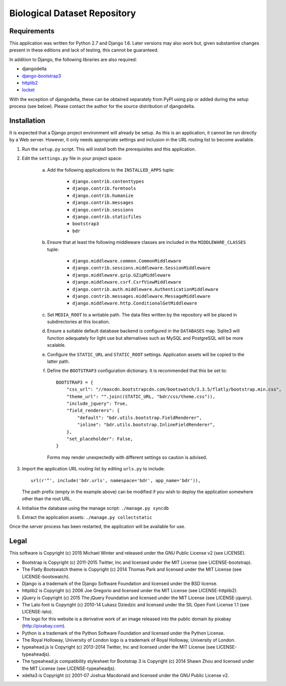 =============================
Biological Dataset Repository
=============================

Requirements
------------
This application was written for Python 2.7 and Django 1.6. Later versions may also work but, given substantive changes
present in these editions and lack of testing, this cannot be guaranteed.

In addition to Django, the following libraries are also required:

* djangodelta
* django-bootstrap3_
* httplib2_
* locket_

With the exception of djangodelta, these can be obtained separately from PyPI using pip or added during the setup
process (see below). Please contact the author for the source distribution of djangodelta.

.. _django-bootstrap3: https://pypi.python.org/pypi/django-bootstrap3/6.2.2
.. _httplib2: https://pypi.python.org/pypi/httplib2/0.9.2
.. _locket: https://pypi.python.org/pypi/locket


Installation
------------
It is expected that a Django project environment will already be setup. As this is an application, it cannot be run
directly by a Web server. However, it only needs appropriate settings and inclusion in the URL routing list to become
available.

1. Run the ``setup.py`` script. This will install both the prerequisites and this application.
2. Edit the ``settings.py`` file in your project space:

    a. Add the following applications to the ``INSTALLED_APPS`` tuple:
    
        * ``django.contrib.contenttypes``
        * ``django.contrib.formtools``
        * ``django.contrib.humanize``
        * ``django.contrib.messages``
        * ``django.contrib.sessions``
        * ``django.contrib.staticfiles``
        * ``bootstrap3``
        * ``bdr``

    b. Ensure that at least the following middleware classes are included in the ``MIDDLEWARE_CLASSES`` tuple:
    
        * ``django.middleware.common.CommonMiddleware``
        * ``django.contrib.sessions.middleware.SessionMiddleware``
        * ``django.middleware.gzip.GZipMiddleware``
        * ``django.middleware.csrf.CsrfViewMiddleware``
        * ``django.contrib.auth.middleware.AuthenticationMiddleware``
        * ``django.contrib.messages.middleware.MessageMiddleware``
        * ``django.middleware.http.ConditionalGetMiddleware``

    c. Set ``MEDIA_ROOT`` to a writable path. The data files written by the repository will be placed in subdirectories
       at this location.
    d. Ensure a suitable default database backend is configured in the ``DATABASES`` map. Sqlite3 will function
       adequately for light use but alternatives such as MySQL and PostgreSQL will be more scalable.
    e. Configure the ``STATIC_URL`` and ``STATIC_ROOT`` settings. Application assets will be copied to the latter path.
    f. Define the ``BOOTSTRAP3`` configuration dictionary. It is recommended that this be set to::

        BOOTSTRAP3 = {
            "css_url": "//maxcdn.bootstrapcdn.com/bootswatch/3.3.5/flatly/bootstrap.min.css",
            "theme_url": "".join((STATIC_URL, "bdr/css/theme.css")),
            "include_jquery": True,
            "field_renderers": {
                "default": "bdr.utils.bootstrap.FieldRenderer",
                "inline": "bdr.utils.bootstrap.InlineFieldRenderer",
            },
            "set_placeholder": False,
        }

       Forms may render unexpectedly with different settings so caution is advised.
3. Import the application URL routing list by editing ``urls.py`` to include::

    url(r'^', include('bdr.urls', namespace='bdr', app_name='bdr')),

   The path prefix (empty in the example above) can be modified if you wish to deploy the application somewhere other
   than the root URL.
4. Initialise the database using the manage script: ``./manage.py syncdb``
5. Extract the application assets: ``./manage.py collectstatic``

Once the server process has been restarted, the application will be available for use.


Legal
-----
This software is Copyright (c) 2015 Michael Winter and released under the GNU Public License v2 (see LICENSE).

* Bootstrap is Copyright (c) 2011-2015 Twitter, Inc and licensed under the MIT License (see LICENSE-bootstrap).
* The Flatly Bootswatch theme is Copyright (c) 2014 Thomas Park and licensed under the MIT License (see
  LICENSE-bootswatch).
* Django is a trademark of the Django Software Foundation and licensed under the BSD license.
* httplib2 is Copyright (c) 2006 Joe Gregorio and licensed under the MIT License (see LICENSE-httplib2).
* jQuery is Copyright (c) 2015 The jQuery Foundation and licensed under the MIT License (see LICENSE-jquery).
* The Lato font is Copyright (c) 2010-14 Lukasz Dziedzic and licensed under the SIL Open Font License 1.1 (see
  LICENSE-lato).
* The logo for this website is a derivative work of an image released into the public domain by pixabay
  (http://pixabay.com).
* Python is a trademark of the Python Software Foundation and licensed under the Python License.
* The Royal Holloway, University of London logo is a trademark of Royal Holloway, University of London.
* typeahead.js is Copyright (c) 2013-2014 Twitter, Inc and licensed under the MIT License (see LICENSE-typeaheadjs).
* The typeahead.js compatibility stylesheet for Bootstrap 3 is Copyright (c) 2014 Shawn Zhou and licensed under the
  MIT License (see LICENSE-typeaheadjs).
* xdelta3 is Copyright (c) 2001-07 Joshua Macdonald and licensed under the GNU Public License v2.

